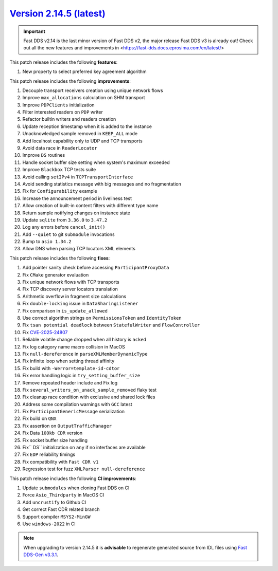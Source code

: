 `Version 2.14.5 (latest) <https://fast-dds.docs.eprosima.com/en/v2.14.4/index.html>`_
^^^^^^^^^^^^^^^^^^^^^^^^^^^^^^^^^^^^^^^^^^^^^^^^^^^^^^^^^^^^^^^^^^^^^^^^^^^^^^^^^^^^^

.. important::

    Fast DDS v2.14 is the last minor version of Fast DDS v2, the major release Fast DDS
    v3 is already out! Check out all the new features and improvements in <https://fast-dds.docs.eprosima.com/en/latest/>

This patch release includes the following **features**:

#. New property to select preferred key agreement algorithm

This patch release includes the following **improvements**:

#. Decouple transport receivers creation using unique network flows
#. Improve ``max_allocations`` calculation on SHM transport
#. Improve ``PDPClients`` initialization
#. Filter interested readers on ``PDP`` writer
#. Refactor builtin writers and readers creation
#. Update reception timestamp when it is added to the instance
#. Unacknowledged sample removed in ``KEEP_ALL`` mode
#. Add localhost capability only to UDP and TCP transports
#. Avoid data race in ``ReaderLocator``
#. Improve ``DS`` routines
#. Handle socket buffer size setting when system's maximum exceeded
#. Improve ``Blackbox`` TCP tests suite
#. Avoid calling ``setIPv4`` in ``TCPTransportInterface``
#. Avoid sending statistics message with big messages and no fragmentation
#. Fix for ``Configurability`` example
#. Increase the announcement period in liveliness test
#. Allow creation of built-in content filters with different type name
#. Return sample notifying changes on instance state
#. Update ``sqlite`` from ``3.36.0`` to ``3.47.2``
#. Log any errors before ``cancel_init()``
#. Add ``--quiet`` to git ``submodule`` invocations
#. Bump to ``asio 1.34.2``
#. Allow DNS when parsing TCP locators XML elements

This patch release includes the following **fixes**:

#. Add pointer sanity check before accessing ``ParticipantProxyData``
#. Fix ``CMake`` generator evaluation
#. Fix unique network flows with TCP transports
#. Fix TCP discovery server locators translation
#. Arithmetic overflow in fragment size calculations
#. Fix ``double-locking`` issue in ``DataSharingListener``
#. Fix comparison in ``is_update_allowed``
#. Use correct algorithm strings on ``PermissionsToken`` and ``IdentityToken``
#. Fix ``tsan potential deadlock`` between ``StatefulWriter`` and ``FlowController``
#. Fix `CVE-2025-24807 <https://www.cve.org/CVERecord?id=CVE-2025-24807>`_
#. Reliable volatile change dropped when all history is ``acked``
#. Fix log category name macro collision in MacOS
#. Fix ``null-dereference`` in ``parseXMLMemberDynamicType``
#. Fix infinite loop when setting thread affinity
#. Fix build with ``-Werror=template-id-cdtor``
#. Fix error handling logic in ``try_setting_buffer_size``
#. Remove repeated header include and Fix log
#. Fix ``several_writers_on_unack_sample_removed`` flaky test
#. Fix cleanup race condition with exclusive and shared lock files
#. Address some compilation warnings with ``GCC`` latest
#. Fix ``ParticipantGenericMessage`` serialization
#. Fix build on ``QNX``
#. Fix assertion on ``OutputTrafficManager``
#. Fix Data ``100kb CDR`` version
#. Fix socket buffer size handling
#. Fix`` DS`` initialization on ``any`` if no interfaces are available
#. Fix ``EDP`` reliability timings
#. Fix compatibility with ``Fast CDR v1``
#. Regression test for fuzz ``XMLParser null-dereference``

This patch release includes the following **CI improvements**:

#. Update ``submodules`` when cloning Fast DDS on CI
#. Force ``Asio_Thirdparty`` in MacOS CI
#. Add ``uncrustify`` to Github CI
#. Get correct Fast CDR related branch
#. Support compiler ``MSYS2-MinGW``
#. Use ``windows-2022`` in CI

.. note::

    When upgrading to version 2.14.5 it is **advisable** to regenerate generated source from IDL files
    using `Fast DDS-Gen v3.3.1 <https://github.com/eProsima/Fast-DDS-Gen/releases/tag/v3.3.1>`_.
